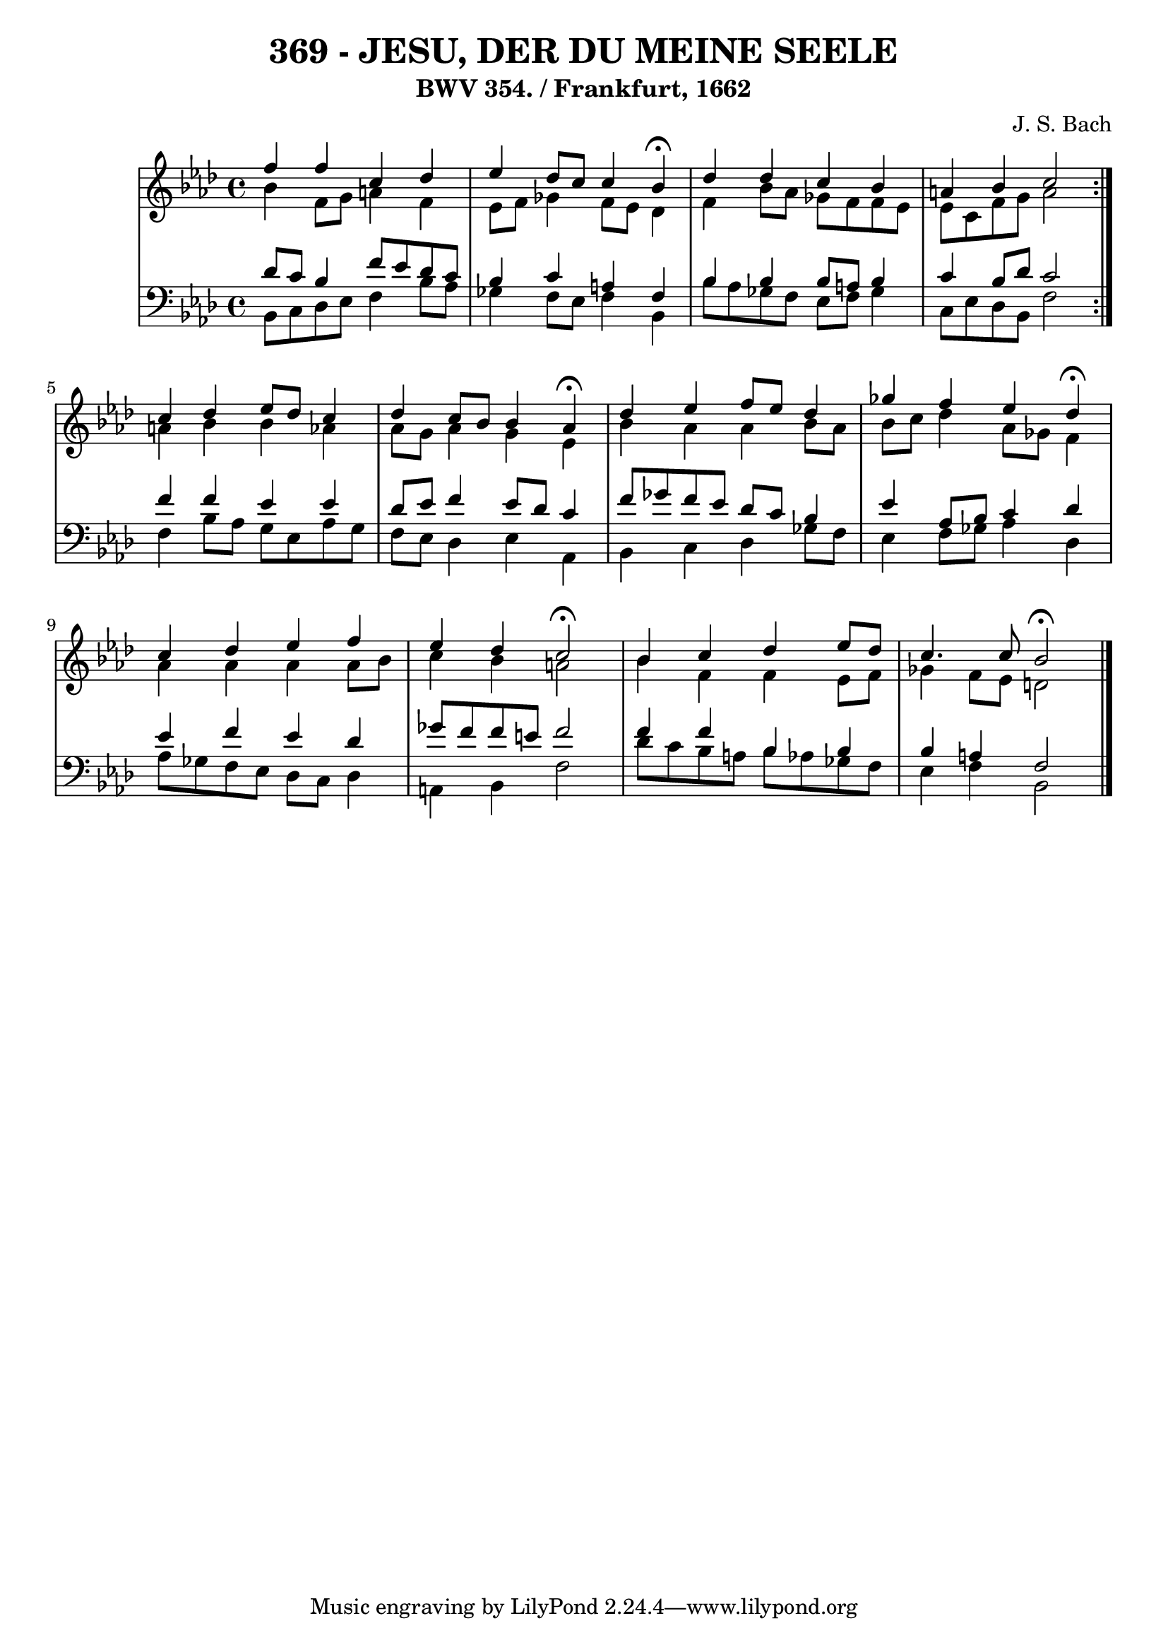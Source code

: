 \version "2.10.33"

\header {
  title = "369 - JESU, DER DU MEINE SEELE"
  subtitle = "BWV 354. / Frankfurt, 1662"
  composer = "J. S. Bach"
}


global = {
  \time 4/4
  \key f \minor
}


soprano = \relative c'' {
  \repeat volta 2 {
    f4 f4 c4 des4 
    ees4 des8 c8 c4 bes4 \fermata
    des4 des4 c4 bes4 
    a4 bes4 c2 }
  c4 des4 ees8 des8 c4   %5
  des4 c8 bes8 bes4 aes4 \fermata
  des4 ees4 f8 ees8 des4 
  ges4 f4 ees4 des4 \fermata
  c4 des4 ees4 f4 
  ees4 des4 c2 \fermata   %10
  bes4 c4 des4 ees8 des8 
  c4. c8 bes2 \fermata
  
}

alto = \relative c'' {
  \repeat volta 2 {
    bes4 f8 g8 a4 f4 
    ees8 f8 ges4 f8 ees8 des4 
    f4 bes8 aes8 ges8 f8 f8 ees8 
    ees8 c8 f8 g8 a2 }
  a4 bes4 bes4 aes4   %5
  aes8 g8 aes4 g4 ees4 
  bes'4 aes4 aes4 bes8 aes8 
  bes8 c8 des4 aes8 ges8 f4 
  aes4 aes4 aes4 aes8 bes8 
  c4 bes4 a2   %10
  bes4 f4 f4 ees8 f8 
  ges4 f8 ees8 d2 
  
}

tenor = \relative c' {
  \repeat volta 2 {
    des8 c8 bes4 f'8 ees8 des8 c8 
    bes4 c4 a4 f4 
    bes4 bes4 bes8 a8 bes4 
    c4 bes8 des8 c2 }
  f4 f4 ees4 ees4   %5
  des8 ees8 f4 ees8 des8 c4 
  f8 ges8 f8 ees8 des8 c8 bes4 
  ees4 aes,8 bes8 c4 des4 
  ees4 f4 ees4 des4 
  ges8 f8 f8 e8 f2   %10
  f4 f4 bes,4 bes4 
  bes4 a4 f2 
  
}

baixo = \relative c {
  \repeat volta 2 {
    bes8 c8 des8 ees8 f4 bes8 aes8 
    ges4 f8 ees8 f4 bes,4 
    bes'8 aes8 ges8 f8 ees8 f8 ges4 
    c,8 ees8 des8 bes8 f'2 }
  f4 bes8 aes8 g8 ees8 aes8 g8   %5
  f8 ees8 des4 ees4 aes,4 
  bes4 c4 des4 ges8 f8 
  ees4 f8 ges8 aes4 des,4 
  aes'8 ges8 f8 ees8 des8 c8 des4 
  a4 bes4 f'2   %10
  des'8 c8 bes8 a8 bes8 aes8 ges8 f8 
  ees4 f4 bes,2 
  
}

\score {
  <<
    \new StaffGroup <<
      \override StaffGroup.SystemStartBracket #'style = #'line 
      \new Staff {
        <<
          \global
          \new Voice = "soprano" { \voiceOne \soprano }
          \new Voice = "alto" { \voiceTwo \alto }
        >>
      }
      \new Staff {
        <<
          \global
          \clef "bass"
          \new Voice = "tenor" {\voiceOne \tenor }
          \new Voice = "baixo" { \voiceTwo \baixo \bar "|."}
        >>
      }
    >>
  >>
  \layout {}
  \midi {}
}